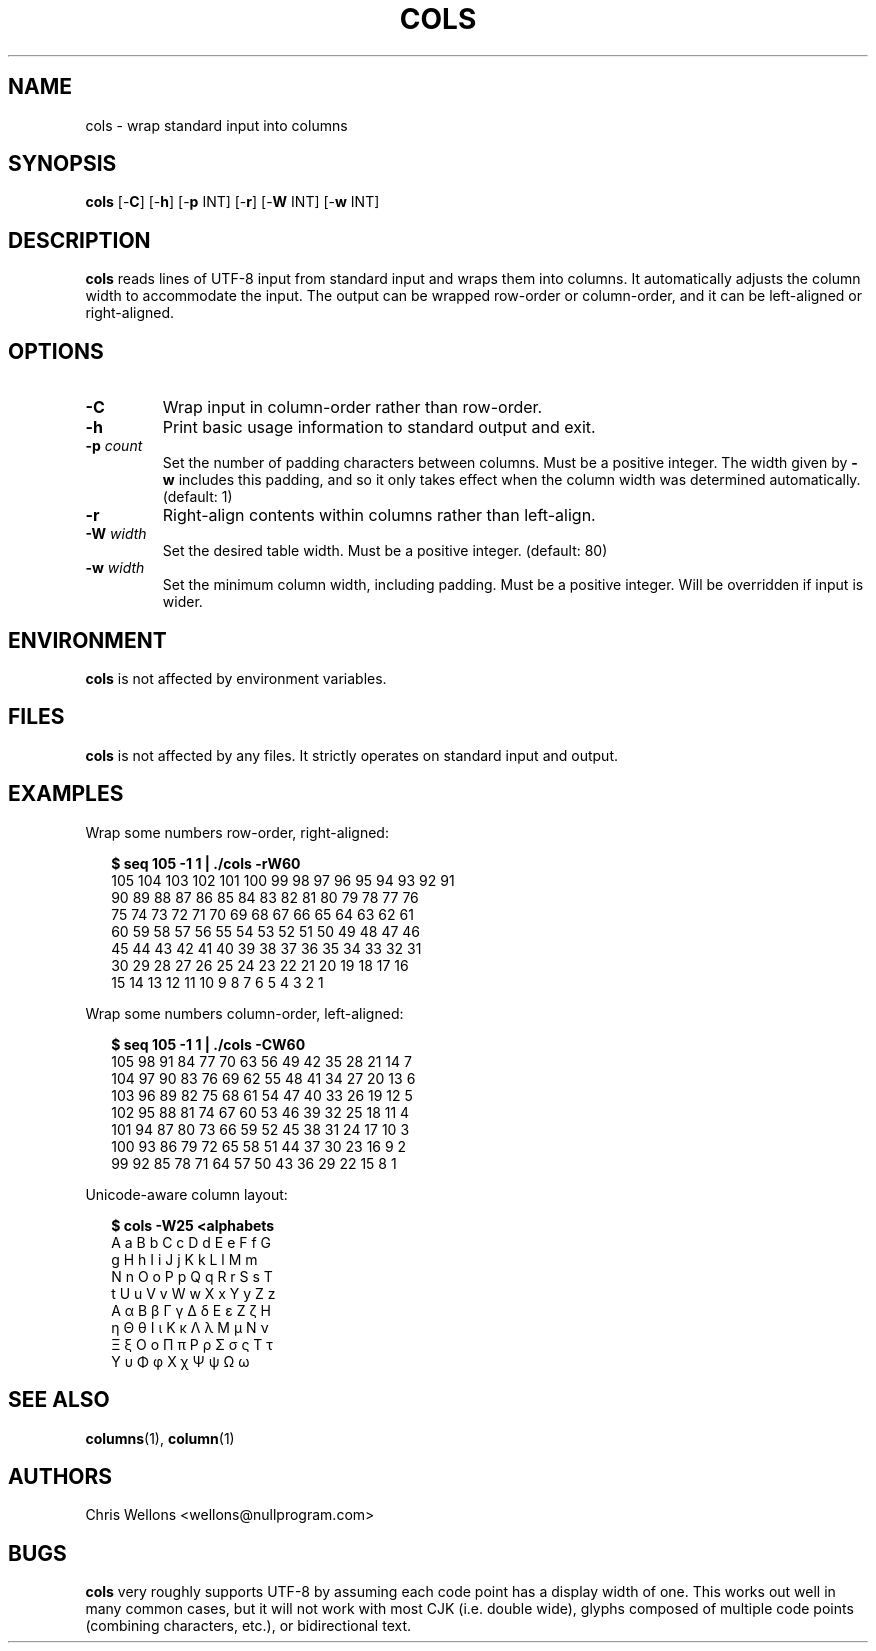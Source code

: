 .TH COLS 1
.SH NAME
cols \- wrap standard input into columns
.SH SYNOPSIS
.B cols
[\-\fBC\fR]
[\-\fBh\fR]
[\-\fBp\fR INT]
[\-\fBr\fR]
[\-\fBW\fR INT]
[\-\fBw\fR INT]
.SH DESCRIPTION
.B cols
reads lines of UTF-8 input from standard input and wraps them into columns.
It automatically adjusts the column width to accommodate the input.
The output can be wrapped row-order or column-order, and it can be left-aligned or right-aligned.
.SH OPTIONS
.TP
\fB\-C\fR
Wrap input in column-order rather than row-order.
.TP
\fB\-h\fR
Print basic usage information to standard output and exit.
.TP
\fB\-p\fR \fIcount\fR
Set the number of padding characters between columns.
Must be a positive integer.
The width given by \fB-w\fR includes this padding, and so it only takes effect when the column width was determined automatically.
(default: 1)
.TP
\fB\-r\fR
Right-align contents within columns rather than left-align.
.TP
\fB\-W\fR \fIwidth\fR
Set the desired table width.
Must be a positive integer.
(default: 80)
.TP
\fB\-w\fR \fIwidth\fR
Set the minimum column width, including padding.
Must be a positive integer.
Will be overridden if input is wider.
.SH ENVIRONMENT
.B cols
is not affected by environment variables.
.SH FILES
.B cols
is not affected by any files.
It strictly operates on standard input and output.
.SH EXAMPLES
Wrap some numbers row-order, right-aligned:
.PP
.RS 2
.nf
.B $ seq 105 -1 1 | ./cols -rW60
105 104 103 102 101 100  99  98  97  96  95  94  93  92  91
 90  89  88  87  86  85  84  83  82  81  80  79  78  77  76
 75  74  73  72  71  70  69  68  67  66  65  64  63  62  61
 60  59  58  57  56  55  54  53  52  51  50  49  48  47  46
 45  44  43  42  41  40  39  38  37  36  35  34  33  32  31
 30  29  28  27  26  25  24  23  22  21  20  19  18  17  16
 15  14  13  12  11  10   9   8   7   6   5   4   3   2   1
.fi
.RE
.PP
Wrap some numbers column-order, left-aligned:
.PP
.RS 2
.nf
.B $ seq 105 -1 1 | ./cols -CW60
105 98  91  84  77  70  63  56  49  42  35  28  21  14  7
104 97  90  83  76  69  62  55  48  41  34  27  20  13  6
103 96  89  82  75  68  61  54  47  40  33  26  19  12  5
102 95  88  81  74  67  60  53  46  39  32  25  18  11  4
101 94  87  80  73  66  59  52  45  38  31  24  17  10  3
100 93  86  79  72  65  58  51  44  37  30  23  16  9   2
99  92  85  78  71  64  57  50  43  36  29  22  15  8   1
.fi
.RE
.PP
Unicode-aware column layout:
.PP
.RS 2
.nf
.B $ cols -W25 <alphabets
A a B b C c D d E e F f G
g H h I i J j K k L l M m
N n O o P p Q q R r S s T
t U u V v W w X x Y y Z z
Α α Β β Γ γ Δ δ Ε ε Ζ ζ Η
η Θ θ Ι ι Κ κ Λ λ Μ μ Ν ν
Ξ ξ Ο ο Π π Ρ ρ Σ σ ς Τ τ
Υ υ Φ φ Χ χ Ψ ψ Ω ω
.fi
.RE
.SH "SEE ALSO"
.BR columns (1),
.BR column (1)
.SH AUTHORS
Chris Wellons <wellons\[u0040]nullprogram.com>
.SH BUGS
.PP
.B cols
very roughly supports UTF-8 by assuming each code point has a display width of one.
This works out well in many common cases, but it will not work with most CJK (i.e. double wide), glyphs composed of multiple code points (combining characters, etc.), or bidirectional text.
